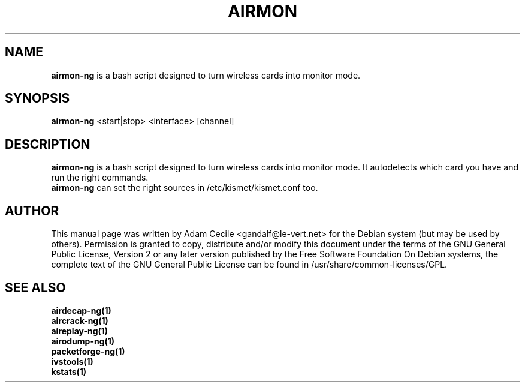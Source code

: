 .TH AIRMON 1 "December 2006" "Version 0.6.2"

.SH NAME
.B airmon-ng
is a bash script designed to turn wireless cards into monitor mode. 
.SH SYNOPSIS
.B airmon-ng
<start|stop> <interface> [channel]
.SH DESCRIPTION
.BI airmon-ng
is a bash script designed to turn wireless cards into monitor mode. It autodetects which card you have and run the right commands.
.br
.BI airmon-ng  
can set the right sources in /etc/kismet/kismet.conf too.
.SH AUTHOR
This manual page was written by Adam Cecile <gandalf@le-vert.net> for the Debian system (but may be used by others).
Permission is granted to copy, distribute and/or modify this document under the terms of the GNU General Public License, Version 2 or any later version published by the Free Software Foundation
On Debian systems, the complete text of the GNU General Public License can be found in /usr/share/common-licenses/GPL.
.SH SEE ALSO
.br
.B airdecap-ng(1)
.br
.B aircrack-ng(1)
.br
.B aireplay-ng(1)
.br
.B airodump-ng(1)
.br
.B packetforge-ng(1)
.br
.B ivstools(1)
.br
.B kstats(1)

